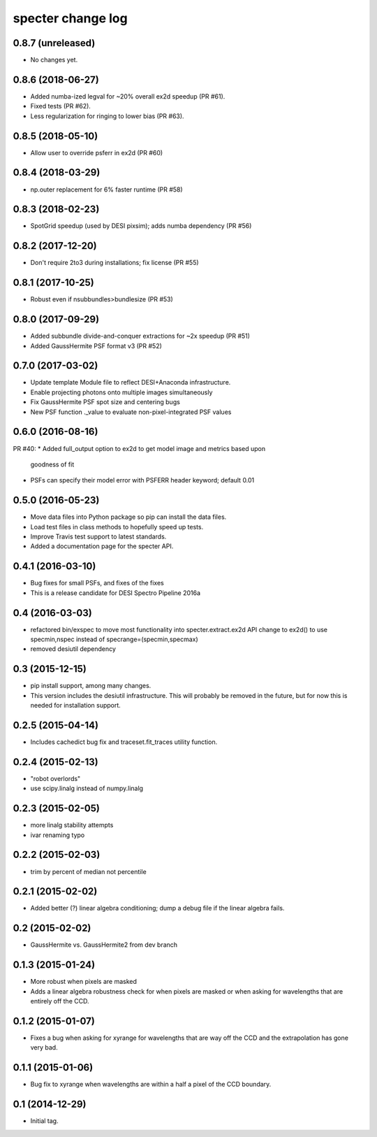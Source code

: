 ==================
specter change log
==================

0.8.7 (unreleased)
------------------

* No changes yet.

0.8.6 (2018-06-27)
------------------

* Added numba-ized legval for ~20% overall ex2d speedup (PR #61).
* Fixed tests (PR #62).
* Less regularization for ringing to lower bias (PR #63).

0.8.5 (2018-05-10)
------------------

* Allow user to override psferr in ex2d (PR #60)

0.8.4 (2018-03-29)
------------------

* np.outer replacement for 6% faster runtime (PR #58)

0.8.3 (2018-02-23)
------------------

* SpotGrid speedup (used by DESI pixsim); adds numba dependency (PR #56)

0.8.2 (2017-12-20)
------------------

* Don't require 2to3 during installations; fix license (PR #55)

0.8.1 (2017-10-25)
------------------

* Robust even if nsubbundles>bundlesize (PR #53)

0.8.0 (2017-09-29)
------------------

* Added subbundle divide-and-conquer extractions for ~2x speedup (PR #51)
* Added GaussHermite PSF format v3 (PR #52)

0.7.0 (2017-03-02)
------------------

* Update template Module file to reflect DESI+Anaconda infrastructure.
* Enable projecting photons onto multiple images simultaneously
* Fix GaussHermite PSF spot size and centering bugs
* New PSF function ._value to evaluate non-pixel-integrated PSF values

0.6.0 (2016-08-16)
------------------

PR #40:
* Added full_output option to ex2d to get model image and metrics based upon
  goodness of fit
* PSFs can specify their model error with PSFERR header keyword; default 0.01

0.5.0 (2016-05-23)
------------------

* Move data files into Python package so pip can install the data files.
* Load test files in class methods to hopefully speed up tests.
* Improve Travis test support to latest standards.
* Added a documentation page for the specter API.

0.4.1 (2016-03-10)
------------------

* Bug fixes for small PSFs, and fixes of the fixes
* This is a release candidate for DESI Spectro Pipeline 2016a

0.4 (2016-03-03)
----------------

* refactored bin/exspec to move most functionality into specter.extract.ex2d
  API change to ex2d() to use specmin,nspec instead of
  specrange=(specmin,specmax)
* removed desiutil dependency

0.3 (2015-12-15)
----------------

* pip install support, among many changes.
* This version includes the desiutil infrastructure.  This will probably be
  removed in the future, but for now this is needed for installation support.

0.2.5 (2015-04-14)
------------------

* Includes cachedict bug fix and traceset.fit_traces utility function.

0.2.4 (2015-02-13)
------------------

* "robot overlords"
* use scipy.linalg instead of numpy.linalg

0.2.3 (2015-02-05)
------------------

* more linalg stability attempts
* ivar renaming typo

0.2.2 (2015-02-03)
------------------

* trim by percent of median not percentile

0.2.1 (2015-02-02)
------------------

* Added better (?) linear algebra conditioning; dump a debug file if the linear algebra fails.

0.2 (2015-02-02)
----------------

* GaussHermite vs. GaussHermite2 from dev branch

0.1.3 (2015-01-24)
------------------

* More robust when pixels are masked
* Adds a linear algebra robustness check for when pixels are masked or when asking for wavelengths that are entirely off the CCD.

0.1.2 (2015-01-07)
------------------

* Fixes a bug when asking for xyrange for wavelengths that are way off the CCD and the extrapolation has gone very bad.

0.1.1 (2015-01-06)
------------------

* Bug fix to xyrange when wavelengths are within a half a pixel of the CCD boundary.

0.1 (2014-12-29)
----------------

* Initial tag.
